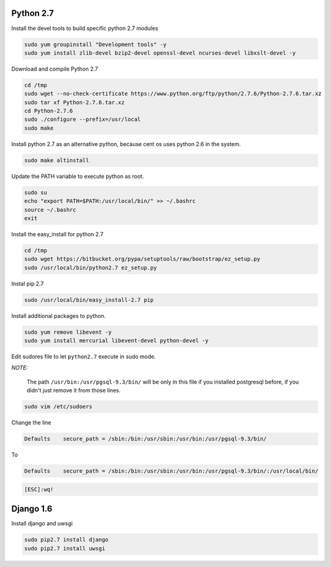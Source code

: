 .. -*- coding: utf-8 -*-

.. highlight:: rest

.. _colab_software:

Python 2.7
==========

Install the devel tools to build specific python 2.7 modules

.. code-block::

    sudo yum groupinstall "Development tools" -y
    sudo yum install zlib-devel bzip2-devel openssl-devel ncurses-devel libxslt-devel -y

Download and compile Python 2.7

.. code-block::

    cd /tmp
    sudo wget --no-check-certificate https://www.python.org/ftp/python/2.7.6/Python-2.7.6.tar.xz
    sudo tar xf Python-2.7.6.tar.xz
    cd Python-2.7.6
    sudo ./configure --prefix=/usr/local
    sudo make
    
Install python 2.7 as an alternative python, because cent os uses python 2.6 in the system.
    
.. code-block::

    sudo make altinstall

Update the PATH variable to execute python as root.

.. code-block::

    sudo su
    echo "export PATH=$PATH:/usr/local/bin/" >> ~/.bashrc
    source ~/.bashrc
    exit

Install the easy_install for python 2.7

.. code-block::

    cd /tmp
    sudo wget https://bitbucket.org/pypa/setuptools/raw/bootstrap/ez_setup.py
    sudo /usr/local/bin/python2.7 ez_setup.py
    
Instal pip 2.7

.. code-block::

    sudo /usr/local/bin/easy_install-2.7 pip

Install additional packages to python.

.. code-block::

    sudo yum remove libevent -y
    sudo yum install mercurial libevent-devel python-devel -y

Edit sudores file to let ``python2.7`` execute in sudo mode. 

*NOTE:*

    The path ``/usr/bin:/usr/pgsql-9.3/bin/`` will be only in this file if you installed postgresql before, if you didn't just remove it from those lines.

.. code-block::

    sudo vim /etc/sudoers

Change the line

.. code-block::

    Defaults    secure_path = /sbin:/bin:/usr/sbin:/usr/bin:/usr/pgsql-9.3/bin/
    
To

.. code-block::

    Defaults    secure_path = /sbin:/bin:/usr/sbin:/usr/bin:/usr/pgsql-9.3/bin/:/usr/local/bin/
    
.. code-block::

    [ESC]:wq!
    
Django 1.6
==========

Install django and uwsgi

.. code-block::

    sudo pip2.7 install django
    sudo pip2.7 install uwsgi

